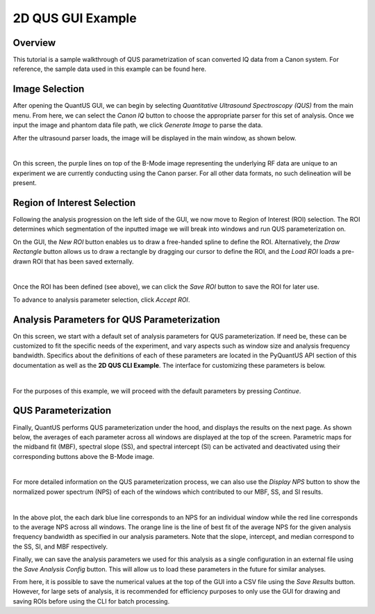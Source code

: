 ==================
2D QUS GUI Example
==================

Overview
========

This tutorial is a sample walkthrough of QUS parametrization of scan converted IQ data from a Canon system.
For reference, the sample data used in this example can be found here.

Image Selection
===============

After opening the QuantUS GUI, we can begin by selecting `Quantitative Ultrasound Spectroscopy (QUS)` from the main menu.
From here, we can select the `Canon IQ` button to choose the appropriate parser for this set of analysis.
Once we input the image and phantom data file path, we click `Generate Image` to parse the data.

After the ultrasound parser loads, the image will be displayed in the main window, as shown below.

.. image:: loadedIm.png
    :alt: Loaded Image
    :width: 750
    :align: center

|

On this screen, the purple lines on top of the B-Mode image representing the underlying RF data are unique to 
an experiment we are currently conducting using the Canon parser. For all other data formats, no such delineation
will be present.

Region of Interest Selection
============================

Following the analysis progression on the left side of the GUI, we now move to Region of Interest (ROI) selection.
The ROI determines which segmentation of the inputted image we will break into windows and run QUS parameterization on.

On the GUI, the `New ROI` button enables us to draw a free-handed spline to define the ROI. Alternatively, the 
`Draw Rectangle` button allows us to draw a rectangle by dragging our cursor to define the ROI, and the `Load ROI`
loads a pre-drawn ROI that has been saved externally.

.. image:: drawnRoi.png
    :alt: Drawn ROI on GUI
    :width: 750
    :align: center

|

Once the ROI has been defined (see above), we can click the `Save ROI` button to save the ROI for later use.

To advance to analysis parameter selection, click `Accept ROI`.

Analysis Parameters for QUS Parameterization
============================================

On this screen, we start with a default set of analysis parameters for QUS parameterization.
If need be, these can be customized to fit the specific needs of the experiment, and vary aspects
such as window size and analysis frequency bandwidth. Specifics about the definitions of each of these
parameters are located in the PyQuantUS API section of this documentation as well as the **2D QUS CLI Example**.
The interface for customizing these parameters is below.

.. image:: analysisParams.png
    :alt: Analysis Parameters
    :width: 750
    :align: center

|

For the purposes of this example, we will proceed with the default parameters by pressing `Continue`.

QUS Parameterization
====================

Finally, QuantUS performs QUS parameterization under the hood, and displays the results on the next page.
As shown below, the averages of each parameter across all windows are displayed at the top of the screen. 
Parametric maps for the midband fit (MBF), spectral slope (SS), and spectral intercept (SI) can be activated 
and deactivated using their corresponding buttons above the B-Mode image.

.. image:: rfResults.png
    :alt: QUS Results
    :width: 750
    :align: center

|

For more detailed information on the QUS parameterization process, we can also use the `Display NPS` button to 
show the normalized power spectrum (NPS) of each of the windows which contributed to our MBF, SS, and SI results.

.. image:: nps.png
    :alt: NPS Results
    :width: 750
    :align: center

|

In the above plot, the each dark blue line corresponds to an NPS for an individual window while the red line corresponds
to the average NPS across all windows. The orange line is the line of best fit of the average NPS for the given 
analysis frequency bandwidth as specified in our analysis parameters. Note that the slope, intercept, and median 
correspond to the SS, SI, and MBF respectively.

Finally, we can save the analysis parameters we used for this analysis as a single configuration in an external file
using the `Save Analysis Config` button. This will allow us to load these parameters in the future for similar analyses.

From here, it is possible to save the numerical values at the top of the GUI into a CSV file using the `Save Results` button.
However, for large sets of analysis, it is recommended for efficiency purposes to only use the GUI for drawing and saving ROIs
before using the CLI for batch processing.
